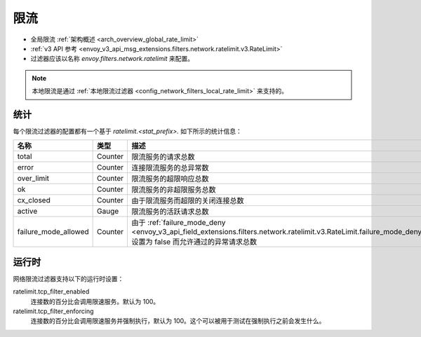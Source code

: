 .. _config_network_filters_rate_limit:

限流
==========

* 全局限流 :ref:`架构概述 <arch_overview_global_rate_limit>`
* :ref:`v3 API 参考 <envoy_v3_api_msg_extensions.filters.network.ratelimit.v3.RateLimit>`
* 过滤器应该以名称 *envoy.filters.network.ratelimit* 来配置。

.. note::
  本地限流是通过 :ref:`本地限流过滤器 <config_network_filters_local_rate_limit>` 来支持的。

.. _config_network_filters_rate_limit_stats:

统计
----------

每个限流过滤器的配置都有一个基于 *ratelimit.<stat_prefix>.* 如下所示的统计信息：

.. csv-table::
  :header: 名称, 类型, 描述
  :widths: 1, 1, 2

  total, Counter, 限流服务的请求总数
  error, Counter, 连接限流服务的总异常数
  over_limit, Counter, 限流服务的超限响应总数
  ok, Counter, 限流服务的非超限服务总数
  cx_closed, Counter, 由于限流服务而超限的关闭连接总数
  active, Gauge, 限流服务的活跃请求总数
  failure_mode_allowed, Counter, 由于 :ref:`failure_mode_deny <envoy_v3_api_field_extensions.filters.network.ratelimit.v3.RateLimit.failure_mode_deny>` 设置为 false 而允许通过的异常请求总数

运行时
-------

网络限流过滤器支持以下的运行时设置：

ratelimit.tcp_filter_enabled
  连接数的百分比会调用限速服务。默认为 100。

ratelimit.tcp_filter_enforcing
  连接数的百分比会调用限速服务并强制执行，默认为 100。这个可以被用于测试在强制执行之前会发生什么。
